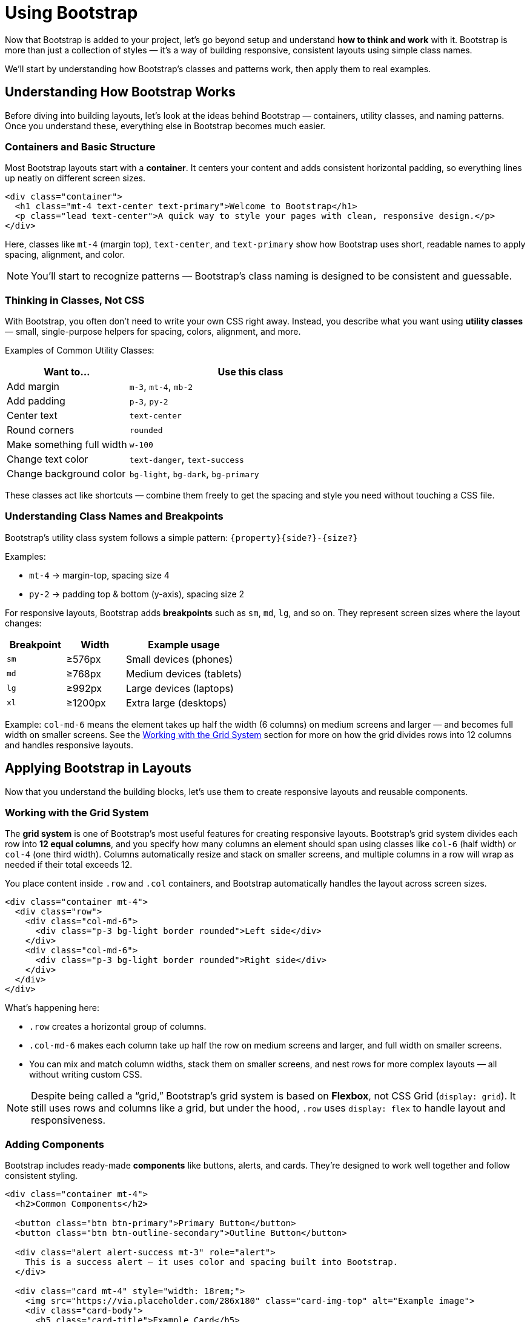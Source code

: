 = Using Bootstrap
:navtitle: Using Bootstrap

Now that Bootstrap is added to your project, let’s go beyond setup and understand *how to think and work* with it.  
Bootstrap is more than just a collection of styles — it’s a way of building responsive, consistent layouts using simple class names.

We’ll start by understanding how Bootstrap’s classes and patterns work, then apply them to real examples.

== Understanding How Bootstrap Works

Before diving into building layouts, let’s look at the ideas behind Bootstrap — containers, utility classes, and naming patterns.  
Once you understand these, everything else in Bootstrap becomes much easier.

=== Containers and Basic Structure

Most Bootstrap layouts start with a **container**.  
It centers your content and adds consistent horizontal padding, so everything lines up neatly on different screen sizes.

[source,html]
----
<div class="container">
  <h1 class="mt-4 text-center text-primary">Welcome to Bootstrap</h1>
  <p class="lead text-center">A quick way to style your pages with clean, responsive design.</p>
</div>
----

Here, classes like `mt-4` (margin top), `text-center`, and `text-primary` show how Bootstrap uses short, readable names to apply spacing, alignment, and color.

NOTE: You’ll start to recognize patterns — Bootstrap’s class naming is designed to be consistent and guessable.

=== Thinking in Classes, Not CSS

With Bootstrap, you often don’t need to write your own CSS right away.  
Instead, you describe what you want using **utility classes** — small, single-purpose helpers for spacing, colors, alignment, and more.

Examples of Common Utility Classes:
[cols="1,2", options="header"]
|===
| Want to... | Use this class

| Add margin
| `m-3`, `mt-4`, `mb-2`

| Add padding
| `p-3`, `py-2`

| Center text
| `text-center`

| Round corners
| `rounded`

| Make something full width
| `w-100`

| Change text color
| `text-danger`, `text-success`

| Change background color
| `bg-light`, `bg-dark`, `bg-primary`
|===

These classes act like shortcuts — combine them freely to get the spacing and style you need without touching a CSS file.

=== Understanding Class Names and Breakpoints

Bootstrap’s utility class system follows a simple pattern:
`{property}{side?}-{size?}`

Examples:

* `mt-4` → margin-top, spacing size 4  
* `py-2` → padding top & bottom (y-axis), spacing size 2  

For responsive layouts, Bootstrap adds *breakpoints* such as `sm`, `md`, `lg`, and so on.  
They represent screen sizes where the layout changes:

[cols="1,1,2", options="header"]
|===
| Breakpoint | Width | Example usage

| `sm`
| ≥576px
| Small devices (phones)

| `md`
| ≥768px
| Medium devices (tablets)

| `lg`
| ≥992px
| Large devices (laptops)

| `xl`
| ≥1200px
| Extra large (desktops)
|===

Example:  
`col-md-6` means the element takes up half the width (6 columns) on medium screens and larger — and becomes full width on smaller screens.  
See the <<Working_with_the_Grid_System,Working with the Grid System>> section for more on how the grid divides rows into 12 columns and handles responsive layouts.

== Applying Bootstrap in Layouts

Now that you understand the building blocks, let’s use them to create responsive layouts and reusable components.

=== Working with the Grid System

The **grid system** is one of Bootstrap’s most useful features for creating responsive layouts. 
Bootstrap’s grid system divides each row into **12 equal columns**, and you specify how many columns an element should span using classes like `col-6` (half width) or `col-4` (one third width). 
Columns automatically resize and stack on smaller screens, and multiple columns in a row will wrap as needed if their total exceeds 12.

You place content inside `.row` and `.col` containers, and Bootstrap automatically handles the layout across screen sizes.

[source,html]
----
<div class="container mt-4">
  <div class="row">
    <div class="col-md-6">
      <div class="p-3 bg-light border rounded">Left side</div>
    </div>
    <div class="col-md-6">
      <div class="p-3 bg-light border rounded">Right side</div>
    </div>
  </div>
</div>
----

What’s happening here:

* `.row` creates a horizontal group of columns.  
* `.col-md-6` makes each column take up half the row on medium screens and larger, and full width on smaller screens.  
* You can mix and match column widths, stack them on smaller screens, and nest rows for more complex layouts — all without writing custom CSS.

NOTE: Despite being called a “grid,” Bootstrap’s grid system is based on **Flexbox**, not CSS Grid (`display: grid`). 
It still uses rows and columns like a grid, but under the hood, `.row` uses `display: flex` to handle layout and responsiveness.


=== Adding Components

Bootstrap includes ready-made **components** like buttons, alerts, and cards.  
They’re designed to work well together and follow consistent styling.

[source,html]
----
<div class="container mt-4">
  <h2>Common Components</h2>

  <button class="btn btn-primary">Primary Button</button>
  <button class="btn btn-outline-secondary">Outline Button</button>

  <div class="alert alert-success mt-3" role="alert">
    This is a success alert — it uses color and spacing built into Bootstrap.
  </div>

  <div class="card mt-4" style="width: 18rem;">
    <img src="https://via.placeholder.com/286x180" class="card-img-top" alt="Example image">
    <div class="card-body">
      <h5 class="card-title">Example Card</h5>
      <p class="card-text">Cards group related content in a clean layout.</p>
      <a href="#" class="btn btn-primary">Learn more</a>
    </div>
  </div>
</div>
----

=== Adding Interactivity with Bootstrap JavaScript

Bootstrap isn’t just about styling — it also includes built-in JavaScript to make components interactive.  
You’ve already added the Bootstrap JS bundle in the setup step (with `<script>`), so these features are ready to use.

With that in place, you can add interactivity to your HTML using simple `data-bs-*` attributes — no custom JavaScript needed.

For example, here’s a button that shows a dismissible alert:

[source,html]
----
<div class="container mt-4">
  <h2>Interactive Example</h2>

  <!-- Button trigger -->
  <button type="button" class="btn btn-warning" data-bs-toggle="modal" data-bs-target="#demoModal">
    Show Message
  </button>

  <!-- Modal -->
  <div class="modal fade" id="demoModal" tabindex="-1" aria-labelledby="demoModalLabel" aria-hidden="true">
    <div class="modal-dialog">
      <div class="modal-content">
        <div class="modal-header">
          <h5 class="modal-title" id="demoModalLabel">Heads up!</h5>
          <button type="button" class="btn-close" data-bs-dismiss="modal" aria-label="Close"></button>
        </div>
        <div class="modal-body">
          This popup works thanks to Bootstrap’s built-in JavaScript — no custom code needed!
        </div>
        <div class="modal-footer">
          <button type="button" class="btn btn-secondary" data-bs-dismiss="modal">Close</button>
        </div>
      </div>
    </div>
  </div>
</div>
----

Here’s what’s happening:

* The `data-bs-toggle="modal"` attribute tells Bootstrap this button will trigger a modal.  
* The `data-bs-target="#demoModal"` attribute specifies which modal element to show.  
* The modal itself uses classes like `.fade` (for a smooth transition) and `.modal-dialog`/`.modal-content` to structure the popup.  
* The buttons inside the modal use `data-bs-dismiss="modal"` to close it — no custom JavaScript needed.  
* Since you already included the Bootstrap JS bundle in the setup step, all of this works automatically.

NOTE: You can use the same pattern for other interactive components like dropdowns, tooltips, and collapses. Bootstrap handles the behavior for you via `data-bs-*` attributes.


== Learn More and Explore

You don’t need to memorize everything — Bootstrap’s documentation is full of examples and patterns you can copy and adapt.

* https://getbootstrap.com/docs/5.3/getting-started/introduction/[Official Docs, window=_blank]
* https://getbootstrap.com/docs/5.3/examples/[Example Gallery, window=_blank]

TIP: When you find a design you like in the docs, right-click → “Inspect” — you’ll see which classes they used. Copy, tweak, and learn from it!
